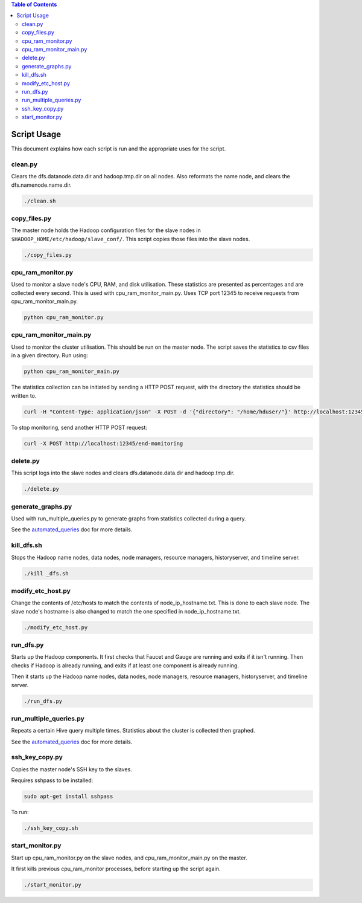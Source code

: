 .. contents:: Table of Contents
  :depth: 2

Script Usage
============
This document explains how each script is run and the appropriate uses for the script. 

clean.py
*********
Clears the dfs.datanode.data.dir and hadoop.tmp.dir on all nodes. Also reformats the name node, and clears the dfs.namenode.name.dir.

.. code:: bash

  ./clean.sh

copy_files.py
**************
The master node holds the Hadoop configuration files for the slave nodes in ``$HADOOP_HOME/etc/hadoop/slave_conf/``. This script copies those files into the slave nodes. 

.. code:: bash

  ./copy_files.py

cpu_ram_monitor.py
******************
Used to monitor a slave node's CPU, RAM, and disk utilisation. These statistics are presented as percentages and are collected every second. This is used with cpu_ram_monitor_main.py. Uses TCP port 12345 to receive requests from cpu_ram_monitor_main.py. 

.. code:: bash

  python cpu_ram_monitor.py

cpu_ram_monitor_main.py
***********************
Used to monitor the cluster utilisation. This should be run on the master node. The script saves the statistics to csv files in a given directory. Run using:

.. code:: bash

  python cpu_ram_monitor_main.py

The statistics collection can be initiated by sending a HTTP POST request, with the directory the statistics should be written to.

.. code:: bash

  curl -H "Content-Type: application/json" -X POST -d '{"directory": "/home/hduser/"}' http://localhost:12345/start-monitoring
  
To stop monitoring, send another HTTP POST request:

.. code:: bash

  curl -X POST http://localhost:12345/end-monitoring

delete.py
*********
This script logs into the slave nodes and clears dfs.datanode.data.dir and hadoop.tmp.dir.

.. code:: bash

  ./delete.py

generate_graphs.py
*******************
Used with run_multiple_queries.py to generate graphs from statistics collected during a query.

See the `automated_queries <docs/6_automated_queries.rst#generate-graphs-from-the-data>`_ doc for more details.

kill_dfs.sh
************
Stops the Hadoop name nodes, data nodes, node managers, resource managers, historyserver, and timeline server. 

.. code:: bash

  ./kill _dfs.sh

modify_etc_host.py
*******************
Change the contents of /etc/hosts to match the contents of node_ip_hostname.txt. This is done to each slave node. The slave node's hostname is also changed to match the one specified in node_ip_hostname.txt.

.. code:: bash

  ./modify_etc_host.py

run_dfs.py
***********
Starts up the Hadoop components. It first checks that Faucet and Gauge are running and exits if it isn't running. Then checks if Hadoop is already running, and exits if at least one component is already running. 

Then it starts up the Hadoop name nodes, data nodes, node managers, resource managers, historyserver, and timeline server. 

.. code:: bash

  ./run_dfs.py
 
run_multiple_queries.py
************************
Repeats a certain Hive query multiple times. Statistics about the cluster is collected then graphed.

See the `automated_queries <docs/6_automated_queries.rst>`_ doc for more details.

ssh_key_copy.py
****************
Copies the master node's SSH key to the slaves. 

Requires sshpass to be installed:

.. code:: bash

  sudo apt-get install sshpass

To run:

.. code:: bash

  ./ssh_key_copy.sh

start_monitor.py
*****************
Start up cpu_ram_monitor.py on the slave nodes, and cpu_ram_monitor_main.py on the master. 

It first kills previous cpu_ram_monitor processes, before starting up the script again.

.. code:: bash

  ./start_monitor.py



 
